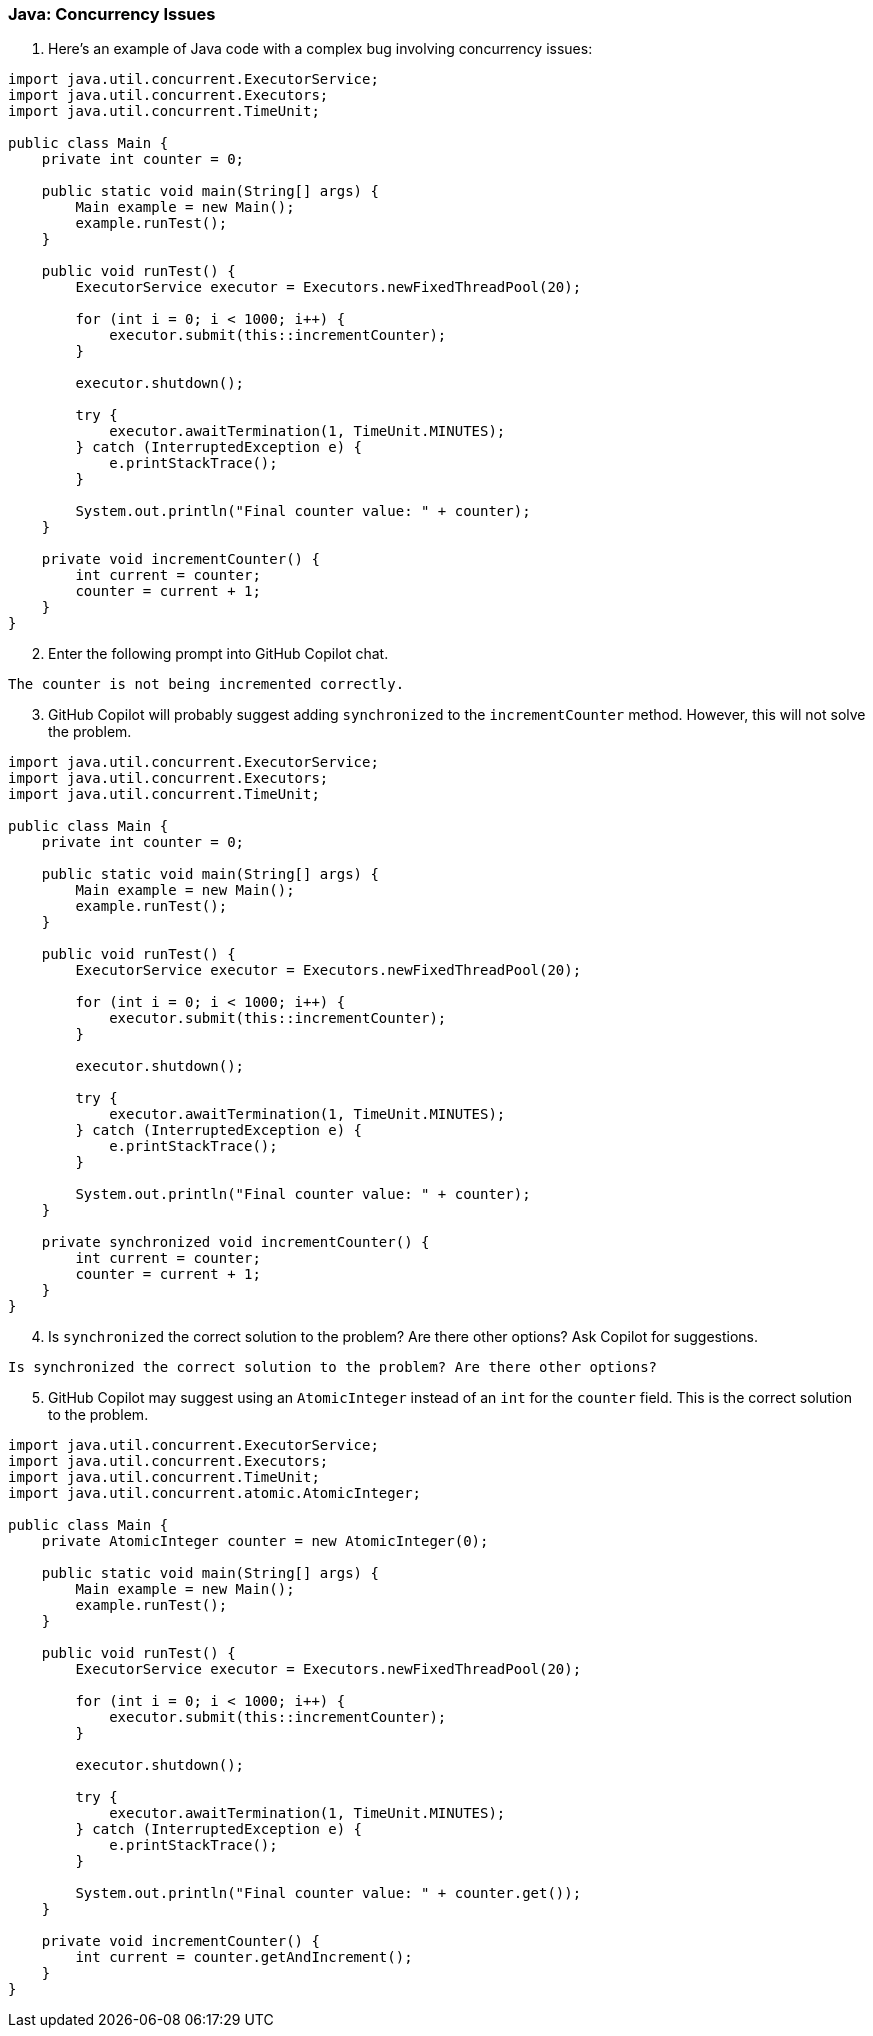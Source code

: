 === Java: Concurrency Issues

. Here's an example of Java code with a complex bug involving concurrency issues:

[%linenums,java]
----
import java.util.concurrent.ExecutorService;
import java.util.concurrent.Executors;
import java.util.concurrent.TimeUnit;

public class Main {
    private int counter = 0;

    public static void main(String[] args) {
        Main example = new Main();
        example.runTest();
    }

    public void runTest() {
        ExecutorService executor = Executors.newFixedThreadPool(20);

        for (int i = 0; i < 1000; i++) {
            executor.submit(this::incrementCounter);
        }

        executor.shutdown();

        try {
            executor.awaitTermination(1, TimeUnit.MINUTES);
        } catch (InterruptedException e) {
            e.printStackTrace();
        }

        System.out.println("Final counter value: " + counter);
    }

    private void incrementCounter() {
        int current = counter;
        counter = current + 1;
    }
}
----

[start=2]
. Enter the following prompt into GitHub Copilot chat.

[source,text]
The counter is not being incremented correctly.

[start=3]
. GitHub Copilot will probably suggest adding `synchronized` to the `incrementCounter` method. However, this will not solve the problem.

[%linenums,java]
----
import java.util.concurrent.ExecutorService;
import java.util.concurrent.Executors;
import java.util.concurrent.TimeUnit;

public class Main {
    private int counter = 0;

    public static void main(String[] args) {
        Main example = new Main();
        example.runTest();
    }

    public void runTest() {
        ExecutorService executor = Executors.newFixedThreadPool(20);

        for (int i = 0; i < 1000; i++) {
            executor.submit(this::incrementCounter);
        }

        executor.shutdown();

        try {
            executor.awaitTermination(1, TimeUnit.MINUTES);
        } catch (InterruptedException e) {
            e.printStackTrace();
        }

        System.out.println("Final counter value: " + counter);
    }

    private synchronized void incrementCounter() {
        int current = counter;
        counter = current + 1;
    }
}
----

[start=4]
. Is `synchronized` the correct solution to the problem? Are there other options? Ask Copilot for suggestions.

[source,text]
Is synchronized the correct solution to the problem? Are there other options?

[start=5]
. GitHub Copilot may suggest using an `AtomicInteger` instead of an `int` for the `counter` field. This is the correct solution to the problem.

[%linenums,java]
----
import java.util.concurrent.ExecutorService;
import java.util.concurrent.Executors;
import java.util.concurrent.TimeUnit;
import java.util.concurrent.atomic.AtomicInteger;

public class Main {
    private AtomicInteger counter = new AtomicInteger(0);

    public static void main(String[] args) {
        Main example = new Main();
        example.runTest();
    }

    public void runTest() {
        ExecutorService executor = Executors.newFixedThreadPool(20);

        for (int i = 0; i < 1000; i++) {
            executor.submit(this::incrementCounter);
        }

        executor.shutdown();

        try {
            executor.awaitTermination(1, TimeUnit.MINUTES);
        } catch (InterruptedException e) {
            e.printStackTrace();
        }

        System.out.println("Final counter value: " + counter.get());
    }

    private void incrementCounter() {
        int current = counter.getAndIncrement();
    }
}
----

